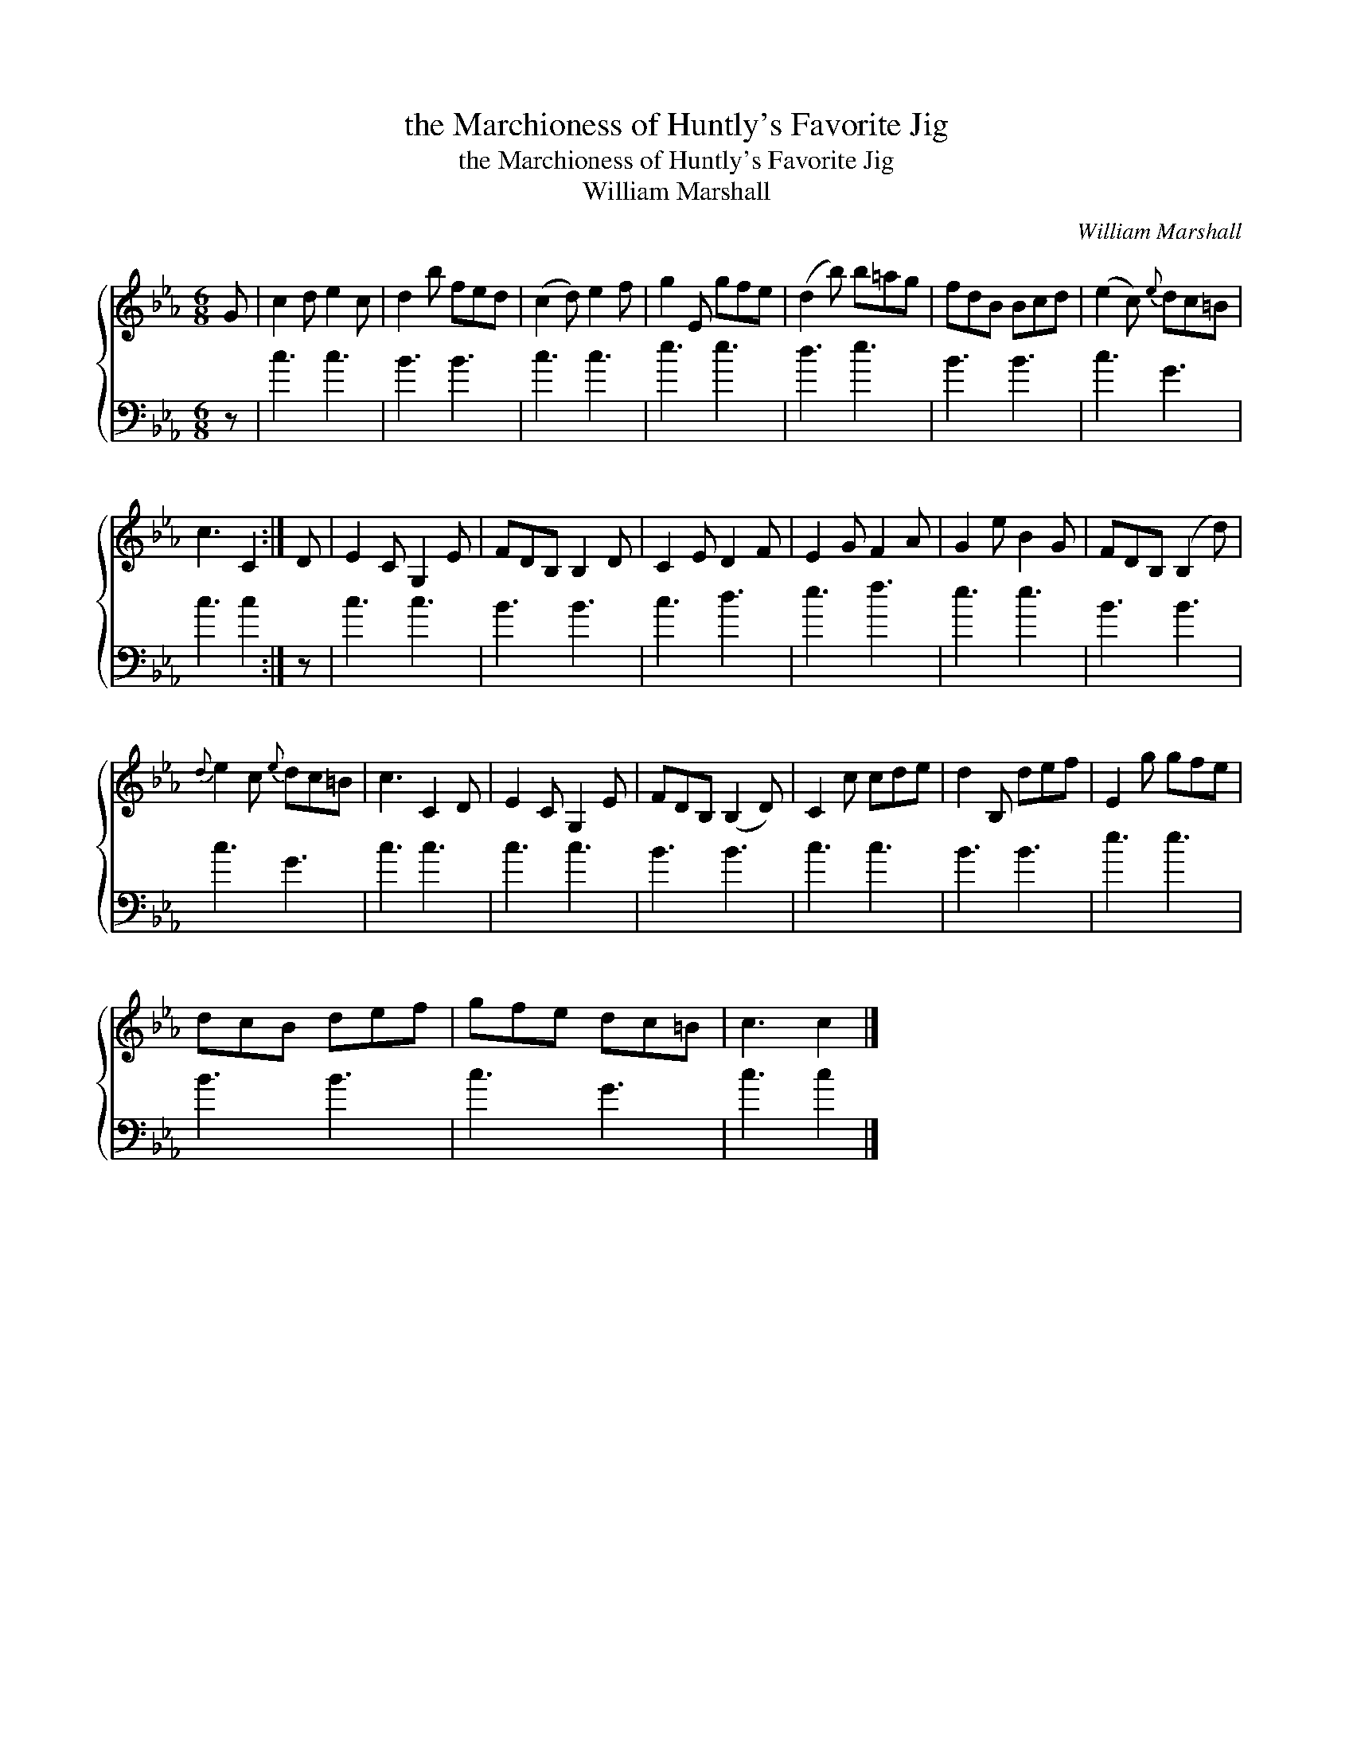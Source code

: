 X:1
T:the Marchioness of Huntly's Favorite Jig
T:the Marchioness of Huntly's Favorite Jig
T:William Marshall
C:William Marshall
%%score { 1 2 }
L:1/8
M:6/8
K:Cmin
V:1 treble 
V:2 bass 
V:1
 G | c2 d e2 c | d2 b fed | (c2 d) e2 f | g2 E gfe | (d2 b) b=ag | fdB Bcd | (e2 c){e} dc=B | %8
 c3 C2 :| D | E2 C G,2 E | FDB, B,2 D | C2 E D2 F | E2 G F2 A | G2 e B2 G | FDB, (B,2 d) | %16
{d} e2 c{e} dc=B | c3 C2 D | E2 C G,2 E | FDB, (B,2 D) | C2 c cde | d2 B, def | E2 g gfe | %23
 dcB def | gfe dc=B | c3 c2 |] %26
V:2
 z | c3 c3 | B3 B3 | c3 c3 | e3 e3 | d3 e3 | B3 B3 | c3 G3 | c3 c2 :| z | c3 c3 | B3 B3 | c3 d3 | %13
 e3 f3 | e3 e3 | B3 B3 | c3 G3 | c3 c3 | c3 c3 | B3 B3 | c3 c3 | B3 B3 | e3 e3 | B3 B3 | c3 G3 | %25
 c3 c2 |] %26

